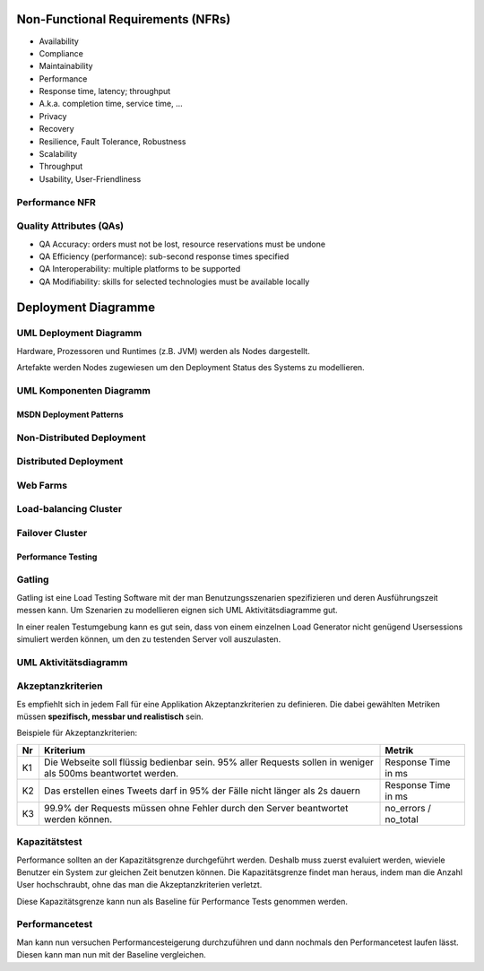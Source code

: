 ==================================
Non-Functional Requirements (NFRs)
==================================

* Availability
* Compliance
* Maintainability
* Performance
* Response time, latency; throughput
* A.k.a. completion time, service time, ...
* Privacy
* Recovery
* Resilience, Fault Tolerance, Robustness
* Scalability
* Throughput
* Usability, User-Friendliness

Performance NFR
---------------

Quality Attributes (QAs)
------------------------
* QA Accuracy: orders must not be lost, resource reservations must be undone
* QA Efficiency (performance): sub-second response times specified
* QA Interoperability: multiple platforms to be supported
* QA Modifiability: skills for selected technologies must be available locally

====================
Deployment Diagramme
====================

UML Deployment Diagramm
-----------------------
Hardware, Prozessoren und Runtimes (z.B. JVM) werden als Nodes
dargestellt.

Artefakte werden Nodes zugewiesen um den Deployment Status des Systems
zu modellieren.

.. image:: images/deployment-diagram-overview-manifestation.png

.. image:: image/deployment-diagram-overview-specification.png

UML Komponenten Diagramm
------------------------

.. image:: images/component-diagram-overview.png

MSDN Deployment Patterns
========================

Non-Distributed Deployment
--------------------------

.. image:: images/non-distributed-deployment.png

Distributed Deployment
----------------------

.. image:: images/distributed-deployment.png

Web Farms
---------

.. image:: images/web-farm.png

Load-balancing Cluster
----------------------

.. image:: images/load-balancing-cluster.png

Failover Cluster
----------------

.. image:: images/failover-cluster.png

Performance Testing
===================

Gatling
-------
Gatling ist eine Load Testing Software mit der man Benutzungsszenarien spezifizieren
und deren Ausführungszeit messen kann. Um Szenarien zu modellieren eignen sich
UML Aktivitätsdiagramme gut.

In einer realen Testumgebung kann es gut sein, dass von einem einzelnen Load Generator
nicht genügend Usersessions simuliert werden können, um den zu testenden Server voll auszulasten.

UML Aktivitätsdiagramm
----------------------

.. image:: images/uml-activity-diagram.gif

Akzeptanzkriterien
------------------
Es empfiehlt sich in jedem Fall für eine Applikation Akzeptanzkriterien zu definieren.
Die dabei gewählten Metriken müssen **spezifisch, messbar und realistisch** sein.

Beispiele für Akzeptanzkriterien:

===  ===========================================  ===================
Nr   Kriterium                                    Metrik
===  ===========================================  ===================
K1   Die Webseite soll flüssig bedienbar sein.    Response Time in ms
     95% aller Requests sollen in weniger als
     500ms beantwortet werden.
K2   Das erstellen eines Tweets darf in 95% der   Response Time in ms
     Fälle nicht länger als 2s dauern
K3   99.9% der Requests müssen ohne Fehler        no_errors / no_total
     durch den Server beantwortet werden können.
===  ===========================================  ===================

Kapazitätstest
--------------
Performance sollten an der Kapazitätsgrenze durchgeführt werden.
Deshalb muss zuerst evaluiert werden, wieviele Benutzer ein System zur gleichen
Zeit benutzen können.
Die Kapazitätsgrenze findet man heraus, indem man die Anzahl User hochschraubt,
ohne das man die Akzeptanzkriterien verletzt.

Diese Kapazitätsgrenze kann nun als Baseline für Performance Tests genommen werden.

Performancetest
---------------
Man kann nun versuchen Performancesteigerung durchzuführen und dann nochmals
den Performancetest laufen lässt. Diesen kann man nun mit der Baseline vergleichen.













